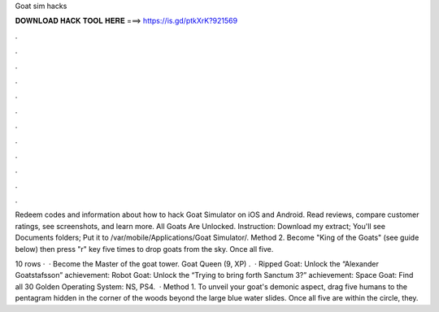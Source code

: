 Goat sim hacks



𝐃𝐎𝐖𝐍𝐋𝐎𝐀𝐃 𝐇𝐀𝐂𝐊 𝐓𝐎𝐎𝐋 𝐇𝐄𝐑𝐄 ===> https://is.gd/ptkXrK?921569



.



.



.



.



.



.



.



.



.



.



.



.

Redeem codes and information about how to hack Goat Simulator on iOS and Android. Read reviews, compare customer ratings, see screenshots, and learn more. All Goats Are Unlocked. Instruction: Download my extract; You'll see Documents folders; Put it to /var/mobile/Applications/Goat Simulator/. Method 2. Become "King of the Goats" (see guide below) then press "r" key five times to drop goats from the sky. Once all five.

10 rows ·  · Become the Master of the goat tower. Goat Queen (9, XP) .  · Ripped Goat: Unlock the “Alexander Goatstafsson” achievement: Robot Goat: Unlock the “Trying to bring forth Sanctum 3?” achievement: Space Goat: Find all 30 Golden Operating System: NS, PS4.  · Method 1. To unveil your goat's demonic aspect, drag five humans to the pentagram hidden in the corner of the woods beyond the large blue water slides. Once all five are within the circle, they.
